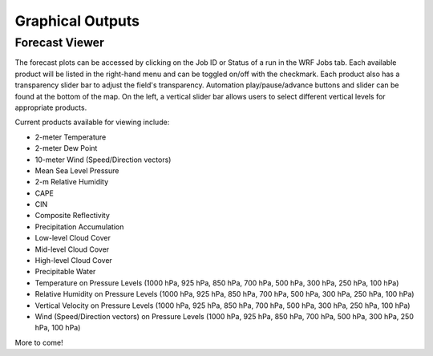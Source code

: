 .. _graphics:

*****************
Graphical Outputs
*****************

Forecast Viewer
===============

The forecast plots can be accessed by clicking on the Job ID or Status of a run in the WRF Jobs tab. Each available product will be listed in the right-hand menu and can be toggled on/off with the checkmark. Each product also has a transparency slider bar to adjust the field's transparency. Automation play/pause/advance buttons and slider can be found at the bottom of the map. On the left, a vertical slider bar allows users to select different vertical levels for appropriate products.

Current products available for viewing include:

* 2-meter Temperature
* 2-meter Dew Point
* 10-meter Wind (Speed/Direction vectors)
* Mean Sea Level Pressure
* 2-m Relative Humidity
* CAPE
* CIN
* Composite Reflectivity
* Precipitation Accumulation
* Low-level Cloud Cover
* Mid-level Cloud Cover
* High-level Cloud Cover
* Precipitable Water
* Temperature on Pressure Levels (1000 hPa, 925 hPa, 850 hPa, 700 hPa, 500 hPa, 300 hPa, 250 hPa, 100 hPa)
* Relative Humidity on Pressure Levels (1000 hPa, 925 hPa, 850 hPa, 700 hPa, 500 hPa, 300 hPa, 250 hPa, 100 hPa)
* Vertical Velocity on Pressure Levels (1000 hPa, 925 hPa, 850 hPa, 700 hPa, 500 hPa, 300 hPa, 250 hPa, 100 hPa)
* Wind (Speed/Direction vectors) on Pressure Levels (1000 hPa, 925 hPa, 850 hPa, 700 hPa, 500 hPa, 300 hPa, 250 hPa, 100 hPa)

More to come!
